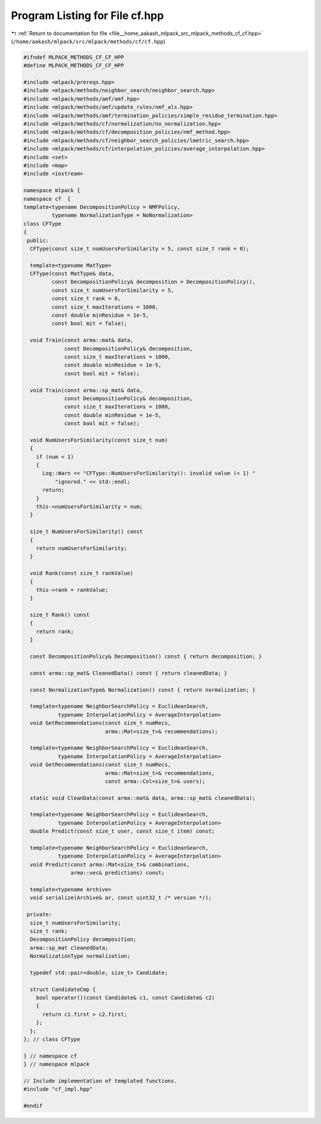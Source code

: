 
.. _program_listing_file__home_aakash_mlpack_src_mlpack_methods_cf_cf.hpp:

Program Listing for File cf.hpp
===============================

|exhale_lsh| :ref:`Return to documentation for file <file__home_aakash_mlpack_src_mlpack_methods_cf_cf.hpp>` (``/home/aakash/mlpack/src/mlpack/methods/cf/cf.hpp``)

.. |exhale_lsh| unicode:: U+021B0 .. UPWARDS ARROW WITH TIP LEFTWARDS

.. code-block:: cpp

   
   #ifndef MLPACK_METHODS_CF_CF_HPP
   #define MLPACK_METHODS_CF_CF_HPP
   
   #include <mlpack/prereqs.hpp>
   #include <mlpack/methods/neighbor_search/neighbor_search.hpp>
   #include <mlpack/methods/amf/amf.hpp>
   #include <mlpack/methods/amf/update_rules/nmf_als.hpp>
   #include <mlpack/methods/amf/termination_policies/simple_residue_termination.hpp>
   #include <mlpack/methods/cf/normalization/no_normalization.hpp>
   #include <mlpack/methods/cf/decomposition_policies/nmf_method.hpp>
   #include <mlpack/methods/cf/neighbor_search_policies/lmetric_search.hpp>
   #include <mlpack/methods/cf/interpolation_policies/average_interpolation.hpp>
   #include <set>
   #include <map>
   #include <iostream>
   
   namespace mlpack {
   namespace cf  {
   template<typename DecompositionPolicy = NMFPolicy,
            typename NormalizationType = NoNormalization>
   class CFType
   {
    public:
     CFType(const size_t numUsersForSimilarity = 5, const size_t rank = 0);
   
     template<typename MatType>
     CFType(const MatType& data,
            const DecompositionPolicy& decomposition = DecompositionPolicy(),
            const size_t numUsersForSimilarity = 5,
            const size_t rank = 0,
            const size_t maxIterations = 1000,
            const double minResidue = 1e-5,
            const bool mit = false);
   
     void Train(const arma::mat& data,
                const DecompositionPolicy& decomposition,
                const size_t maxIterations = 1000,
                const double minResidue = 1e-5,
                const bool mit = false);
   
     void Train(const arma::sp_mat& data,
                const DecompositionPolicy& decomposition,
                const size_t maxIterations = 1000,
                const double minResidue = 1e-5,
                const bool mit = false);
   
     void NumUsersForSimilarity(const size_t num)
     {
       if (num < 1)
       {
         Log::Warn << "CFType::NumUsersForSimilarity(): invalid value (< 1) "
             "ignored." << std::endl;
         return;
       }
       this->numUsersForSimilarity = num;
     }
   
     size_t NumUsersForSimilarity() const
     {
       return numUsersForSimilarity;
     }
   
     void Rank(const size_t rankValue)
     {
       this->rank = rankValue;
     }
   
     size_t Rank() const
     {
       return rank;
     }
   
     const DecompositionPolicy& Decomposition() const { return decomposition; }
   
     const arma::sp_mat& CleanedData() const { return cleanedData; }
   
     const NormalizationType& Normalization() const { return normalization; }
   
     template<typename NeighborSearchPolicy = EuclideanSearch,
              typename InterpolationPolicy = AverageInterpolation>
     void GetRecommendations(const size_t numRecs,
                             arma::Mat<size_t>& recommendations);
   
     template<typename NeighborSearchPolicy = EuclideanSearch,
              typename InterpolationPolicy = AverageInterpolation>
     void GetRecommendations(const size_t numRecs,
                             arma::Mat<size_t>& recommendations,
                             const arma::Col<size_t>& users);
   
     static void CleanData(const arma::mat& data, arma::sp_mat& cleanedData);
   
     template<typename NeighborSearchPolicy = EuclideanSearch,
              typename InterpolationPolicy = AverageInterpolation>
     double Predict(const size_t user, const size_t item) const;
   
     template<typename NeighborSearchPolicy = EuclideanSearch,
              typename InterpolationPolicy = AverageInterpolation>
     void Predict(const arma::Mat<size_t>& combinations,
                  arma::vec& predictions) const;
   
     template<typename Archive>
     void serialize(Archive& ar, const uint32_t /* version */);
   
    private:
     size_t numUsersForSimilarity;
     size_t rank;
     DecompositionPolicy decomposition;
     arma::sp_mat cleanedData;
     NormalizationType normalization;
   
     typedef std::pair<double, size_t> Candidate;
   
     struct CandidateCmp {
       bool operator()(const Candidate& c1, const Candidate& c2)
       {
         return c1.first > c2.first;
       };
     };
   }; // class CFType
   
   } // namespace cf
   } // namespace mlpack
   
   // Include implementation of templated functions.
   #include "cf_impl.hpp"
   
   #endif
